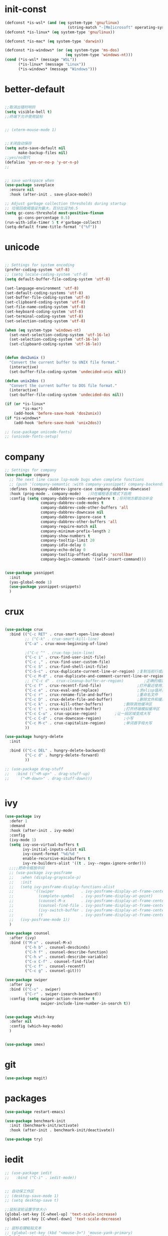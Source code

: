 
* init-const
#+begin_src emacs-lisp
  (defconst *is-wsl* (and (eq system-type 'gnu/linux)
                              (string-match "-[Mm]icrosoft" operating-system-release)))
  (defconst *is-linux* (eq system-type 'gnu/linux))

  (defconst *is-mac* (eq system-type 'darwin))

  (defconst *is-windows* (or (eq system-type 'ms-dos)
                             (eq system-type 'windows-nt)))
  (cond (*is-wsl* (message "WSL"))
        (*is-linux* (message "Linux"))
        (*is-windows* (message "Windows")))
#+end_src

* better-default
#+begin_src emacs-lisp

  ;;取消出错时响铃
  (setq visible-bell t)
  ;;终端下允许使用鼠标


  ;; (xterm-mouse-mode 1)


  ;;关闭自动保存
  (setq auto-save-default nil
        make-backup-files nil) 
  ;;yes/no取代
  (defalias 'yes-or-no-p 'y-or-n-p)
  ;; 


  ;; save workspace when 
  (use-package saveplace
    :ensure nil
    :hook (after-init . save-place-mode))

  ;; Adjust garbage collection thresholds during startup
  ;; 垃圾回收阈值设为最大，百分比设为0.5
  (setq gc-cons-threshold most-positive-fixnum
        gc-cons-percentage 0.5)
  (run-with-idle-timer 5 t #'garbage-collect)
  (setq-default frame-title-format '("%f"))
#+end_src

* unicode
#+begin_src emacs-lisp

  ;; Settings for system encoding
  (prefer-coding-system 'utf-8)
  ;; (setq locale-coding-system 'utf-8)
  (setq default-buffer-file-coding-system 'utf-8)

  (set-language-environment 'utf-8)
  (set-default-coding-systems 'utf-8)
  (set-buffer-file-coding-system 'utf-8)
  (set-clipboard-coding-system 'utf-8)
  (set-file-name-coding-system 'utf-8)
  (set-keyboard-coding-system 'utf-8)
  (set-terminal-coding-system 'utf-8)
  (set-selection-coding-system 'utf-8)

  (when (eq system-type 'windows-nt)
    (set-next-selection-coding-system 'utf-16-le)
    (set-selection-coding-system 'utf-16-le)
    (set-clipboard-coding-system 'utf-16-le))


  (defun dos2unix ()
    "Convert the current buffer to UNIX file format."
    (interactive)
    (set-buffer-file-coding-system 'undecided-unix nil))

  (defun unix2dos ()
    "Convert the current buffer to DOS file format."
    (interactive)
    (set-buffer-file-coding-system 'undecided-dos nil))

  (if (or *is-linux*
          ,*is-mac*)
      (add-hook 'before-save-hook 'dos2unix))
  (if *is-windows*
      (add-hook 'before-save-hook 'unix2dos))

  ;; (use-package unicode-fonts)
  ;; (unicode-fonts-setup)

#+end_src
* company
#+begin_src emacs-lisp
  ;; Settings for company
  (use-package company
    ;; The next line cause lsp-mode bugs when complete functions
    ;; (push '(company-semantic :with company-yasnippet) company-backends)
    :defines (company-dabbrev-ignore-case company-dabbrev-downcase)
    :hook (prog-mode . company-mode)   ;只在编程语言模式下启用
    :config (setq company-dabbrev-code-everywhere t ;任何地方都自动补全
                  company-dabbrev-code-modes t
                  company-dabbrev-code-other-buffers 'all
                  company-dabbrev-downcase nil
                  company-dabbrev-ignore-case t
                  company-dabbrev-other-buffers 'all
                  company-require-match nil
                  company-minimum-prefix-length 2
                  company-show-numbers t
                  company-tooltip-limit 20
                  company-idle-delay 0
                  company-echo-delay 0
                  company-tooltip-offset-display 'scrollbar
                  company-begin-commands '(self-insert-command)))


  (use-package yasnippet
    :init
    (yas-global-mode 1)
    (use-package yasnippet-snippets)
    )

#+end_src
* crux
#+begin_src emacs-lisp

  (use-package crux
    :bind (("C-c RET" . crux-smart-open-line-above)
           ;; ("C-k" . crux-smart-kill-line)
           ("C-a" . crux-move-beginning-of-line)
	 
           ;("C-c ^" . crux-top-join-line)
           ("C-c i" . crux-find-user-init-file)
           ("C-c ," . crux-find-user-custom-file)
           ("C-c S" . crux-find-shell-init-file)
           ("C-S-c" . crux-duplicate-current-line-or-region) ;复制当前行或区域
           ("C-c M-d" . crux-duplicate-and-comment-current-line-or-region) ;复制并注释当前行或区域
           ;; ("C-c d" . crux-cleanup-buffer-or-region)         ;正确的缩进当前块
           ("C-c f" . crux-recentf-find-file)                ;打开最近使用文件
           ("C-c e" . crux-eval-and-replace)                 ;求elisp值并用结果取代 (+ 1 1)->2
           ("C-c r" . crux-rename-file-and-buffer)           ;重命名文件
           ("C-c D" . crux-delete-file-and-buffer)           ;删除文件和缓冲区
           ("C-c k" . crux-kill-other-buffers)		   ;删除其他缓冲区
           ("C-c t" . crux-visit-term-buffer)		   ;打开终端模拟缓冲区
           ("C-c C-u" . crux-upcase-region)		   ;让一段区域变成大写
           ("C-c C-d" . crux-downcase-region)		   ;小写
           ("C-c M-c" . crux-capitalize-region)		   ;单词首字母大写
           ))

  (use-package hungry-delete
    :init
  
    :bind (("C-c DEL" . hungry-delete-backward)
           ("C-c d" . hungry-delete-forward)
           ))

  ;; (use-package drag-stuff
  ;;   :bind (("<M-up>" . drag-stuff-up)
  ;; 	 ("<M-down>" . drag-stuff-down)))


#+end_src
* ivy
#+begin_src emacs-lisp
  (use-package ivy
    :defer 1
    :demand
    :hook (after-init . ivy-mode)
    :config
    (ivy-mode 1)
    (setq ivy-use-virtual-buffers t
          ivy-initial-inputs-alist nil
          ivy-count-format "%d/%d "
          enable-recursive-minibuffers t
          ivy-re-builders-alist '((t . ivy--regex-ignore-order)))
    ;;;;把命令框放中间
    ;; (use-package ivy-posframe
    ;;   :when (display-grayscale-p)
    ;;   :init
    ;;   (setq ivy-posframe-display-functions-alist
    ;;         '((swiper            . ivy-posframe-display-at-frame-center)
    ;;           (complete-symbol   . ivy-posframe-display-at-point)
    ;;           (counsel-M-x       . ivy-posframe-display-at-frame-center)
    ;;           (counsel-find-file . ivy-posframe-display-at-frame-center)
    ;;           (ivy-switch-buffer . ivy-posframe-display-at-frame-center)
    ;;           (t                 . ivy-posframe-display-at-frame-center)))
    ;;   (ivy-posframe-mode 1))
    )

  (use-package counsel
    :after (ivy)
    :bind (("M-x" . counsel-M-x)
           ("C-h b" . counsel-descbinds)
           ("C-h f" . counsel-describe-function)
           ("C-h v" . counsel-describe-variable)
           ("C-x C-f" . counsel-find-file)
           ("C-c f" . counsel-recentf)
           ("C-c g" . counsel-git)))

  (use-package swiper
    :after ivy
    :bind (("C-s" . swiper)
           ("C-r" . swiper-isearch-backward))
    :config (setq swiper-action-recenter t
                  swiper-include-line-number-in-search t))


  (use-package which-key
    :defer nil
    :config (which-key-mode)
    )


  (use-package smex)

#+end_src
* git
#+begin_src emacs-lisp
  (use-package magit)
#+end_src
* packages 
#+begin_src emacs-lisp
  (use-package restart-emacs)

  (use-package benchmark-init
    :init (benchmark-init/activate)
    :hook (after-init . benchmark-init/deactivate))

  (use-package try)
#+end_src
* iedit
#+begin_src emacs-lisp
  ;; (use-package iedit
  ;;   :bind ("C-i" . iedit-mode))


  ;; 自动保工作区
  ;; (desktop-save-mode 1)
  ;; (setq desktop-save t)

  ;;鼠标滚轮设置字体大小
  (global-set-key [C-wheel-up] 'text-scale-increase)
  (global-set-key [C-wheel-down] 'text-scale-decrease)

  ;; 鼠标右键粘贴文本
  ;; (global-set-key (kbd "<mouse-3>") 'mouse-yank-primary)
  (global-set-key (kbd "<mouse-3>") 'nil)
  ;; 取消鼠标中键
  (global-set-key (kbd "<mouse-2>") 'nil)
  ;; 取消 C+mouse1
  (global-set-key [C-down-mouse-1] 'nil)
  ;; 选中即复制
  (setq mouse-drag-copy-region t)

  ;; 自动更新文件


  (use-package autorevert
    :ensure nil
    :hook (after-init . global-auto-revert-mode))

  ;; 显示搜索进度
  (setq isearch-lazy-count t
        lazy-count-prefix-format "%s/%s ")

  ;; 搜索高亮
  (use-package isearch
    :ensure nil
    :bind (:map isearch-mode-map
           ([remap isearch-delete-char] . isearch-del-char))
    :custom
    (isearch-lazy-count t)
    (lazy-count-prefix-format "%s/%s ")  
    (lazy-highlight-cleanup nil))

  ;;选中后输入替换
  (use-package delsel
    :ensure nil
    :hook (after-init . delete-selection-mode))
  ;;高亮匹配括号
  (use-package paren
    :ensure nil
    :hook (after-init . show-paren-mode)
    :config
    (setq show-paren-when-point-inside-paren nil
          show-paren-when-point-in-periphery t))



  ;;新的注释函数
  (use-package newcomment
    :ensure nil
    :bind ([remap comment-dwim] . #'comment-or-uncomment)
    :config
    (defun comment-or-uncomment ()
      (interactive)
      (if (region-active-p)
          (comment-or-uncomment-region (region-beginning) (region-end))
        (if (save-excursion
              (beginning-of-line)
              (looking-at "\\s-*$"))
            (call-interactively 'comment-dwim)
          (comment-or-uncomment-region (line-beginning-position) (line-end-position)))))
    :custom
    (comment-auto-fill-only-comments t))


  ;; 在modeline里显示行号、列号以及当前文件的总字符数。

  (use-package simple
    :ensure nil
    :hook (after-init . (lambda ()
                           (line-number-mode)
                           (column-number-mode)
                           (size-indication-mode))))

  ;; 可视化undotree
  (use-package undo-tree
    :init
    (global-undo-tree-mode)
    :config
    (setq undo-tree-visualizer-diff 1)
    (setq undo-tree-visualizer-timestamps 1)
    )

  ;; 可视化 diff
  (use-package diff-hl
    :init
    (global-diff-hl-mode))

  ;; kill-ring 
  (use-package browse-kill-ring)

  (global-set-key [(meta ?/)] 'hippie-expand)

  (setq hippie-expand-try-functions-list 
        '(try-expand-dabbrev
          try-expand-dabbrev-visible
          try-expand-dabbrev-all-buffers
          try-expand-dabbrev-from-kill
          try-complete-file-name-partially
          try-complete-file-name
          try-expand-all-abbrevs
          try-expand-list
          try-expand-line
          try-complete-lisp-symbol-partially
          try-complete-lisp-symbol))


  ;; 规律代码快速输入
  ;; (use-package auto-yasnippet)
  (use-package tiny)
#+end_src
* avy
#+begin_src emacs-lisp
  (use-package avy
    :init
    :bind ("C-:" . avy-goto-char)
    ;; ("" . avy-goto-char-2)
    ;("" . avy-goto-line)
    ;; ("" . avy-goto-word-1)
    )
#+end_src
* tex
#+begin_src emacs-lisp
  (use-package auctex
    :init (setq TeX-clean-confirm nil
                TeX-engine 'xetex
                TeX-fold-auto t
                TeX-source-correlate-mode t
                TeX-source-correlate-start-server t
                TeX-view-evince-keep-focus t
                TeX-view-program-selection '(((output-dvi has-no-display-manager) "dvi2tty")
                                             ((output-dvi style-pstricks) "dvips and gv")
                                             (output-dvi "xdvi")
                                             (output-pdf "Zathura")
                                             (output-html "xdg-open")
                                             )
                )
  )

  (use-package cdlatex
    :init (setq cdlatex-command-alist '(("i" "" "$?$" cdlatex-position-cursor nil t nil)
                                        ("o" "" "\\[\n?\n\\]" cdlatex-position-cursor nil t nil)
                                        )
                cdlatex-math-modify-alist (quote ((104 "\\mathbb" "" t nil nil)))
                cdlatex-math-symbol-alist (quote ((99 ("\\cdot" "\\cdots"))))
                cdlatex-paired-parens "[{("
                )

    )
  (use-package magic-latex-buffer
    :init (setq magic-latex-enable-block-highlight nil
                magic-latex-enable-suscript        t
                magic-latex-enable-pretty-symbols  t
                magic-latex-enable-block-align     nil
                magic-latex-enable-inline-image    nil
                magic-latex-enable-minibuffer-echo t
                )
    )

  (mapc (lambda (mode)
    (add-hook 'LaTeX-mode-hook mode))
    (list 'turn-on-cdlatex
          'reftex-mode
          'outline-minor-mode
          'auto-fill-mode
          'prettify-symbols-mode
          'magic-latex-buffer
          ; 'flyspell-mode
          'TeX-fold-mode t))

#+end_src
* paren
#+begin_src emacs-lisp
  ;; 括号设置

  ;;;已自带
  ;;;(use-package show-paren-mode)

  (use-package rainbow-delimiters
    :init
    (setq rainbow-delimiters-max-face-count 6)
    (add-hook 'prog-mode-hook #'rainbow-delimiters-mode) ;彩色括号
    (add-hook 'prog-mode-hook #'show-paren-mode)	  ;高亮显示括号
    (add-hook 'prog-mode-hook #'electric-pair-mode) ;括号自动补全
    )
  (setq electric-pair-pairs '((?\" . ?\")
                              (?\( . ?\))
                              (?\{ . ?\})))
#+end_src
* program
#+begin_src emacs-lisp

  ;;; Code:

  ;; (add-to-list 'load-path "~/.emacs.d/elpa/nox/")
  ;; (require 'nox)
  ;; (add-to-list 'nox-server-programs '((c++-mode c-mode) "clangd"))
  ;; (dolist (hook (list
  ;;                'js-mode-hook
  ;;                'rust-mode-hook
  ;;                'python-mode-hook
  ;;                'ruby-mode-hook
  ;;                'java-mode-hook
  ;;                'sh-mode-hook
  ;;                'php-mode-hook
  ;;                'c-mode-common-hook
  ;;                'c-mode-hook
  ;;                'c++-mode-hook
  ;;                'haskell-mode-hook
  ;;                ))
  ;;   (add-hook hook '(lambda () (nox-ensure))))

  ;; (defun C-save-hooks ()
  ;;   (add-hook 'before-save-hook #'nox-format-buffer))
  ;; (add-hook 'c-mode-hook 'C-save-hooks)
  ;; (add-hook 'c++-mode-hook 'C-save-hooks)


#+end_src
* c/c++
#+begin_src emacs-lisp
  (use-package smart-compile
    :config
    (setq smart-compile-alist
          '((emacs-lisp-mode emacs-lisp-byte-compile)
            (html-mode browse-url-of-buffer)
            (nxhtml-mode browse-url-of-buffer)
            (html-helper-mode browse-url-of-buffer)
            (octave-mode run-octave)
            ("\\.c\\'" . "gcc -O2 %f -lm -o %n && ./%n")
            ("\\.[Cc]+[Pp]*\\'" . "g++ -O2 %f -lm -o %n && ./%n")
            ("\\.cron\\(tab\\)?\\'" . "crontab %f")
            ("\\.cu\\'" . "nvcc %f -o %n")
            ("\\.cuf\\'" . "nvfortran -Mcuda -O2 %f -o %n")
            ("\\.[Ff]\\'" . "gfortran %f -o %n")
            ("\\.[Ff]90\\'" . "gfortran %f -o %n")
            ("\\.go\\'" . "go run %f")
            ("\\.hs\\'" . "ghc %f -o %n")
            ("\\.java\\'" . "javac %f")
            ("\\.jl\\'" . "julia %f")
            ("\\.lua\\'" . "lua %f")
            ("\\.m\\'" . "gcc -O2 %f -lobjc -lpthread -o %n")
            ("\\.mp\\'" . "mptopdf %f")
            ("\\.php\\'" . "php %f")
            ("\\.pl\\'" . "perl %f")
            ("\\.p[l]?6\\'" . "perl6 %f")
            ("\\.py\\'" . "python3 %f")
            ("\\.raku\\'" . "perl6 %f")
            ("\\.rb\\'" . "ruby %f")
            ("\\.rs\\'" . "rustc %f -o %n")
            ("\\.tex\\'" tex-file)
            ("\\.texi\\'" . "makeinfo %f"))
          )
    )

  (use-package symbol-overlay)
  (global-set-key (kbd "M-i") 'symbol-overlay-put)
  (global-set-key (kbd "<f3>") 'symbol-overlay-jump-prev)
  (global-set-key (kbd "<f4>") 'symbol-overlay-jump-next)
  (global-set-key (kbd "<f8>") 'symbol-overlay-mode)
  (global-set-key (kbd "<f7>") 'symbol-overlay-remove-all)



  ;; (define-key c++-mode-map (kbd "<f5>") 'smart-compile)


  (use-package eglot
    :config
    (add-to-list 'eglot-server-programs '((c++-mode c-mode) "clangd"))
    (defun C-save-hooks ()
    (add-hook 'before-save-hook #'eglot-format-buffer))
    :hook
    ((c-mode c++-mode) . eglot-ensure)
    ((c-mode c++-mode) . C-save-hooks)
    )

  ;; (local-set-key (kbd "C-x C-o") 'ff-find-other-file)
  ;; (setq ff-quiet-mode t)
  ;; ;; 找不到同名文件时不创建
  ;; (setq ff-always-try-to-create nil)
  ;; (setq cc-search-directories '("."
  ;;                               "/usr/include"
  ;;                               "/usr/local/include/*"
  ;;                               "../*/include"
  ;;                               "../*/src"
  ;;                               "$PROJECT/include"
  ;;                               "$PROJECT/src"
  ;;                               "/usr/local/opt/llvm/include/c++/v1"
  ;;                               ))
#+end_src

#+RESULTS:
| C-save-hooks | eglot-ensure |

* org-mode
#+begin_src emacs-lisp
  (setq left-margin-width 2)
  (setq right-margin-width 2)
  (set-window-buffer nil (current-buffer))
  (setq org-startup-indented t
        org-bullets-bullet-list '(" ") ;; no bullets, needs org-bullets package
        ;; org-ellipsis " ⌵" ;; folding symbol
        org-pretty-entities t ;; 上下标显示支持
        org-use-sub-superscripts '{}  ;; 当 _{} 或 ^{} 时支持上下标
        org-hide-emphasis-markers t
        ;; show actually italicized text instead of /italicized text/
        org-agenda-block-separator ""
        org-fontify-whole-heading-line t
        org-fontify-done-headline t
        org-fontify-quote-and-verse-blocks t)
  (setq line-spacing 0.1)
  (setq header-line-format " ")

  (global-set-key (kbd "C-c l") 'org-store-link)
  (global-set-key (kbd "C-c a") 'org-agenda)
  (global-set-key (kbd "C-c c") 'org-capture)



  (server-start)
  (require 'org-protocol)


  (add-hook 'org-mode-hook
      (lambda () (setq truncate-lines nil)))
  (add-hook 'org-mode-hook
            'org-indent-mode)
  (add-hook 'org-mode-hook
            (lambda () (display-line-numbers-mode -1)))
  (use-package org-bullets)
  (add-hook 'org-mode-hook
            (lambda () (org-bullets-mode 1)))

  (org-babel-do-load-languages
        'org-babel-load-languages
        '((emacs-lisp . t)
          (C . t)
          ;; (java . t)
          ;; (js . t)
          ;; (ruby . t)
          ;; (ditaa . t)
          ;; (python . t)
          (shell . t)
          (latex . t)
          ;; (plantuml . t)
          ;; (R . t)
          )
        )

  (require 'org-tempo)

  ;; (use-package valign)
  ;; (add-hook 'org-mode-hook #'valign-mode)
  ;; (setq valign-fancy-bar 1)







  ;; 禁止点击打开链接 (C-c C-o 可以)
  (defun org-open-at-mouse nil)
  (global-set-key (kbd "<mouse-2>") 'org-open-at-point)



  ;; org-capture
  (setq org-capture-templates nil)


  (add-to-list 'org-capture-templates '("p" "Protocol"))
  (add-to-list 'org-capture-templates
               '("pb" "Protocol Bookmarks" entry
                 (file+headline "~/.notes/bookmark.org" "wait")
                 "* %U - %:annotation" :immediate-finish t :kill-buffer t))


  (setq org-capture-templates '(
                                ;; 随笔
                                ("j" "Journal" plain
                                 (file+datetree "~/.notes/journal.org")
                                 "%?")
                                ;; 待办
                                ("i" "inbox:")
                                ;; todo 项
                                ("it" "Inbox" entry
                                 (file+headline "~/.notes/inbox.org" "INBOX")
                                 "* TODO %^{heading}\n %?")

                                ("p" "Protocol")

                                ("pb" "Protocol Bookmarks" entry
                                 (file+headline "~/.notes/bookmark.org" "wait")
                                 "* %U - %:annotation" :immediate-finish t :kill-buffer t)

                                ("L" "Protocol Link" entry
                                 (file+headline "~/.notes/bookmark.org" "wait")
                                 "* [[%:link][%:description]]")
                                ))


  ;; 开启Org-mode文本内语法高亮
  (require 'org)
  (require 'ox-latex)
  (setq org-src-fontify-natively t)

  ;; 导出 latex
  (add-to-list 'org-latex-classes
               '("ctexart"
                 "\\documentclass[UTF8,a4paper]{ctexart}"
                 ;;"\\documentclass[fontset=none,UTF8,a4paper,zihao=-4]{ctexart}"
                 ("\\section{%s}" . "\\section*{%s}")
                 ("\\subsection{%s}" . "\\subsection*{%s}")
                 ("\\subsubsection{%s}" . "\\subsubsection*{%s}")
                 ("\\paragraph{%s}" . "\\paragraph*{%s}")
                 ("\\subparagraph{%s}" . "\\subparagraph*{%s}")
                 )
               )
  (add-to-list 'org-latex-classes
                 '("ctexrep"
                  "\\documentclass[UTF8,a4paper]{ctexrep}"
                  ("\\part{%s}" . "\\part*{%s}")
                  ("\\chapter{%s}" . "\\chapter*{%s}")
                  ("\\section{%s}" . "\\section*{%s}")
                  ("\\subsection{%s}" . "\\subsection*{%s}")
                 ("\\subsubsection{%s}" . "\\subsubsection*{%s}")
                 )
                 )

  (add-to-list 'org-latex-classes
                 '("ctexbook"
                  "\\documentclass[UTF8,a4paper]{ctexbook}"
                  ;;("\\part{%s}" . "\\part*{%s}")
                  ("\\chapter{%s}" . "\\chapter*{%s}")
                  ("\\section{%s}" . "\\section*{%s}")
                  ("\\subsection{%s}" . "\\subsection*{%s}")
                 ("\\subsubsection{%s}" . "\\subsubsection*{%s}")
                 )
                 )

  (add-to-list 'org-latex-classes
                 '("beamer"
                  "\\documentclass{beamer}
                 \\usepackage[fontset=none,UTF8,a4paper,zihao=-4]{ctex}"
                 org-beamer-sectioning)
                 )


  (setq org-latex-default-class "ctexart")


  (setq org-latex-pdf-process
        '("xelatex -interaction nonstopmode -output-directory %o %f"
          ;;"biber %b" "xelatex -interaction nonstopmode -output-directory %o %f"
          "bibtex %b"
          "xelatex -interaction nonstopmode -output-directory %o %f"
          "xelatex -interaction nonstopmode -output-directory %o %f"))



  (setq org-latex-create-formula-image-program 'imagemagick)
#+end_src

* input
#+begin_src emacs-lisp

  (if *is-wsl* 
      (use-package rime
        :custom
        (default-input-method "rime")
        ;; (rime-librime-root "~/.emacs.d/librime/build")
        )
       (message "needn't rime")
    )

  ;; (setq module-file-suffix ".so")
  ;; 用户RIME 配置文件所在地
  (setq rime-user-data-dir "~/.config/fcitx/rime")

  ;; 设置显示方式
  ;; nil	        不展示
  ;; minibuffer	在minibuffer中展示， 推荐使用的方式
  ;; message	        直接使用 message 输出，兼容控制 minibuffer 内容的插件
  ;; popup	        使用 popup.el 展示跟随的候选
  ;; posframe	使用 posframe 展示跟随的候选，在不可用的时候会用 popup

  (setq rime-show-candidate 'posframe)

  ;; 颜色方案

  ;; Face                    说明
  ;; rime-default-face	默认的前景色和背景色（仅posframe）
  ;; rime-code-face	        编码的颜色
  ;; rime-candidate-num-face	候选序号颜色
  ;; rime-comment-face	编码提示颜色

  (setq rime-posframe-properties
        (list :background-color "#333333"
              :foreground-color "#dcdccc"
              :internal-border-width 10))
  ;; 发送给RIME 的快捷键
  (setq rime-translate-keybindings
        '("C-f" "C-b" "C-n" "C-p" "C-g" "<left>" "<right>" "<up>" "<down>" "<prior>" "<next>" "<delete>" "shift-l" ))


  ;; 设置横版显示 候选
  (setq rime-posframe-style 'horizontal)
  ;; 设置 RIME 分隔符
  (setq rime-cursor " | ") 
  ;; 设置 RIME 上屏显示编码 
  (setq rime-show-preedit 'inline)



  ;; 特定的场景下需要自动使用英文，若断言有一个非真，则自动进入英文模式
  (setq rime-disable-predicates
        '(
          ;; rime-predicate-after-alphabet-char-p
          ;; 在文字符串之后（必须为以字母开头的英文字符串）
          rime-predicate-after-ascii-char-p
          ;; 任意英文字符后
          ;; rime-predicate-prog-in-code-p
          ;; 在 prog-mode 和 conf-mode 中除了注释和引号内字符串之外的区域
          rime-predicate-in-code-string-p
          ;; 在代码的字符串中，不含注释的字符串。
          rime-predicate-evil-mode-p
          ;; 在 evil-mode 的非编辑状态下
          rime-predicate-ace-window-p
          ;; 激活 ace-window-mode
          rime-predicate-hydra-p
          ;; 如果激活了一个 hydra keymap
          ;; rime-predicate-current-input-punctuation-p
          ;; 当要输入的是符号时
          rime-predicate-punctuation-after-space-cc-p
          ;; 当要在中文字符且有空格之后输入符号时
          rime-predicate-punctuation-after-ascii-p
          ;; 当要在任意英文字符之后输入符号时
          rime-predicate-punctuation-line-begin-p
          ;; 在行首要输入符号时
          ;; rime-predicate-space-after-ascii-p
          ;; 在任意英文字符且有空格之后
          rime-predicate-space-after-cc-p
          ;; 在中文字符且有空格之后
          rime-predicate-current-uppercase-letter-p
          ;; 将要输入的为大写字母时
          rime-predicate-tex-math-or-command-p
          ;; 在 (La)TeX 数学环境中或者输入 (La)TeX 命令时
          ))
  ;; 临时英文模式
  ;; emacs 中指定临时切换inline ascii模式新
  (setq rime-inline-ascii-trigger 'shift-l)
  ;; (define-key rime-active-mode-map (kbd "M-j") 'rime-inline-ascii)


  ;; 临时英文中阻止标点直接上屏
  (setq rime-inline-ascii-holder ?x)

  ;; 临时强制使用强制中文模式
  (add-hook 'rime-mode-hook
            '(lambda ()
               (define-key rime-mode-map (kbd"C-`") 'rime-force-enable)
               (define-key rime-active-mode-map (kbd "M-j") 'rime-inline-ascii)))


#+end_src
* ui
#+begin_src emacs-lisp
    ;; (setq default-frame-alist
    ;;       (append '((height . 50) (width . 100)) default-frame-alist))
  (add-to-list 'default-frame-alist '(fullscreen . maximized))

    ;; (set-frame-position (selected-frame) 0 0)
    ;; (set-frame-width (selected-frame) 110)
    ;; (set-frame-height (selected-frame) 100)

    ;;外观配置
    (setq inhibit-startup-screen t)
    (menu-bar-mode -1)
    (tool-bar-mode -1)
    (scroll-bar-mode -1)
    (set-default 'cursor-type 'bar)
    ;;显示行号
    (global-display-line-numbers-mode 1)

    (setq display-line-numbers-width-start t)

    ;; 侧边栏
    ;; (use-package treemacs)
    ;; (treemacs)





    ;;主题
    ;; (use-package flatui-theme
      ;; :init (load-theme 'flatui t))

    (use-package doom-themes
      :init (load-theme 'doom-nord-light t))


    (use-package smart-mode-line
      :init
      (setq sml/no-confirm-load-theme t
            sml/theme 'respectful)
      (sml/setup))


    (use-package emacs
      :when (display-graphic-p)
      :config
      ;; (setq default-frame-alist '((width . 150) (height . 35)))
      ;(set-frame-parameter nil 'fullscreen 'maximized)
      (when *is-windows*
        (set-face-attribute 'default nil :font "Consolas 15")
        (dolist (charset '(kana han symbol cjk-misc bopomofo))
          (set-fontset-font (frame-parameter nil 'font) charset (font-spec :family "华文细黑" :size 20))))
      (when *is-mac*
        (set-face-attribute 'default nil :font "SF Mono 15")
        (dolist (charset '(kana han symbol cjk-misc bopomofo))
          (set-fontset-font (frame-parameter nil 'font) charset (font-spec :family "华文细黑" :size 20))))
      (when *is-linux*
        (set-face-attribute 'default nil :font "Consolas 15")
        (dolist (charset '(kana han symbol cjk-misc bopomofo))
          (set-fontset-font (frame-parameter nil 'font) charset (font-spec :family "华文细黑" :size 20))))
      )


    ;; (use-package hl-line
    ;;   :ensure nil
    ;;   :hook (after-init . global-hl-line-mode))


#+end_src
* window
#+begin_src emacs-lisp
  (use-package ace-window
    :bind (("M-o" . 'ace-window)))

#+end_src
* 
